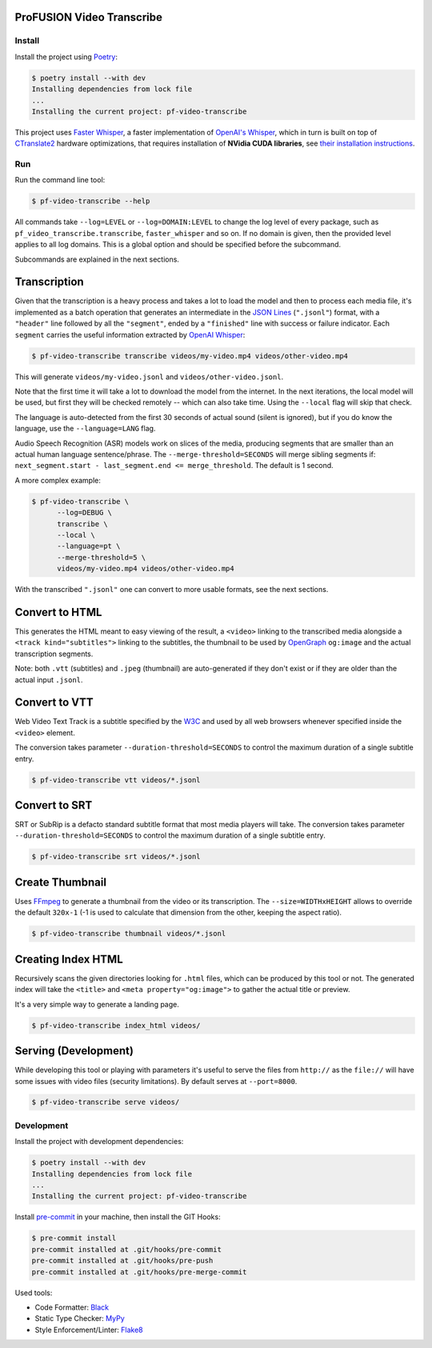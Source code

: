 ProFUSION Video Transcribe
==========================

Install
-------

Install the project using `Poetry <https://python-poetry.org/docs/#installation>`_:

.. code-block:: console

    $ poetry install --with dev
    Installing dependencies from lock file
    ...
    Installing the current project: pf-video-transcribe

This project uses `Faster Whisper <https://pypi.org/project/faster-whisper/>`_,
a faster implementation of `OpenAI's Whisper <https://openai.com/research/whisper>`_,
which in turn is built on top of `CTranslate2 <https://opennmt.net/CTranslate2/index.html>`_
hardware optimizations, that requires installation of **NVidia CUDA libraries**, see
`their installation instructions <https://opennmt.net/CTranslate2/installation.html>`_.

Run
---

Run the command line tool:

.. code-block:: console

    $ pf-video-transcribe --help

All commands take ``--log=LEVEL`` or ``--log=DOMAIN:LEVEL`` to change the
log level of every package, such as ``pf_video_transcribe.transcribe``,
``faster_whisper`` and so on. If no domain is given, then the provided level
applies to all log domains. This is a global option and should be specified
before the subcommand.

Subcommands are explained in the next sections.

Transcription
=============

Given that the transcription is a heavy process and takes a lot to load the model
and then to process each media file, it's implemented as a batch operation that
generates an intermediate in the `JSON Lines <https://jsonlines.org/>`_
(``".jsonl"``) format, with a ``"header"`` line followed by all the ``"segment"``,
ended by a ``"finished"`` line with success or failure indicator. Each ``segment``
carries the useful information extracted by
`OpenAI Whisper <https://github.com/openai/whisper>`_:

.. code-block:: console

    $ pf-video-transcribe transcribe videos/my-video.mp4 videos/other-video.mp4


This will generate ``videos/my-video.jsonl`` and ``videos/other-video.jsonl``.

Note that the first time it will take a lot to download the model from the internet.
In the next iterations, the local model will be used, but first they will be checked
remotely -- which can also take time. Using the ``--local`` flag will skip that check.

The language is auto-detected from the first 30 seconds of actual sound (silent is
ignored), but if you do know the language, use the ``--language=LANG`` flag.

Audio Speech Recognition (ASR) models work on slices of the media, producing segments
that are smaller than an actual human language sentence/phrase.
The ``--merge-threshold=SECONDS`` will merge sibling segments if:
``next_segment.start - last_segment.end <= merge_threshold``. The default is 1 second.

A more complex example:

.. code-block:: console

    $ pf-video-transcribe \
          --log=DEBUG \
          transcribe \
          --local \
          --language=pt \
          --merge-threshold=5 \
          videos/my-video.mp4 videos/other-video.mp4

With the transcribed ``".jsonl"`` one can convert to more usable formats,
see the next sections.


Convert to HTML
===============

This generates the HTML meant to easy viewing of the result, a ``<video>`` linking
to the transcribed media alongside a ``<track kind="subtitles">`` linking to the
subtitles, the thumbnail to be used by `OpenGraph <https://ogp.me/>`_ ``og:image``
and the actual transcription segments.

Note: both ``.vtt`` (subtitles) and ``.jpeg`` (thumbnail) are auto-generated
if they don't exist or if they are older than the actual input ``.jsonl``.


Convert to VTT
==============

Web Video Text Track is a subtitle specified by the
`W3C <https://w3c.github.io/webvtt/>`_ and used by all web browsers whenever
specified inside the ``<video>`` element.

The conversion takes parameter ``--duration-threshold=SECONDS`` to control the maximum
duration of a single subtitle entry.

.. code-block:: console

    $ pf-video-transcribe vtt videos/*.jsonl


Convert to SRT
==============

SRT or SubRip is a defacto standard subtitle format that most media players will take.
The conversion takes parameter ``--duration-threshold=SECONDS`` to control the maximum
duration of a single subtitle entry.

.. code-block:: console

    $ pf-video-transcribe srt videos/*.jsonl


Create Thumbnail
================

Uses `FFmpeg <https://ffmpeg.org/>`_ to generate a thumbnail from the video or
its transcription. The ``--size=WIDTHxHEIGHT`` allows to override the default
``320x-1`` (-1 is used to calculate that dimension from the other, keeping the
aspect ratio).

.. code-block:: console

    $ pf-video-transcribe thumbnail videos/*.jsonl


Creating Index HTML
===================

Recursively scans the given directories looking for ``.html`` files, which
can be produced by this tool or not. The generated index will take the ``<title>``
and ``<meta property="og:image">`` to gather the actual title or preview.

It's a very simple way to generate a landing page.

.. code-block:: console

    $ pf-video-transcribe index_html videos/


Serving (Development)
=====================

While developing this tool or playing with parameters it's useful to serve
the files from ``http://`` as the ``file://`` will have some issues with
video files (security limitations). By default serves at ``--port=8000``.

.. code-block:: console

    $ pf-video-transcribe serve videos/


Development
-----------

Install the project with development dependencies:

.. code-block:: console

    $ poetry install --with dev
    Installing dependencies from lock file
    ...
    Installing the current project: pf-video-transcribe


Install `pre-commit <https://pre-commit.com/>`_ in your machine, then install the GIT Hooks:

.. code-block:: console

    $ pre-commit install
    pre-commit installed at .git/hooks/pre-commit
    pre-commit installed at .git/hooks/pre-push
    pre-commit installed at .git/hooks/pre-merge-commit


Used tools:

* Code Formatter: `Black <https://black.readthedocs.io/>`_
* Static Type Checker: `MyPy <https://mypy.readthedocs.io/>`_
* Style Enforcement/Linter: `Flake8 <https://flake8.pycqa.org/>`_
